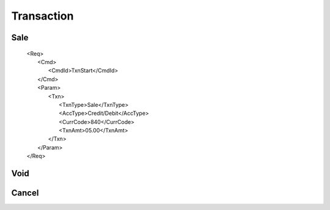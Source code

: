 ===========
Transaction
===========
Sale
----
  | <Req>
  |   <Cmd>
  |     <CmdId>TxnStart</CmdId>
  |   </Cmd>
  |   <Param>
  |     <Txn>
  |       <TxnType>Sale</TxnType>
  |       <AccType>Credit/Debit</AccType>
  |       <CurrCode>840</CurrCode>
  |       <TxnAmt>05.00</TxnAmt>
  |     </Txn>
  |   </Param>
  | </Req>

Void
----
Cancel
------
